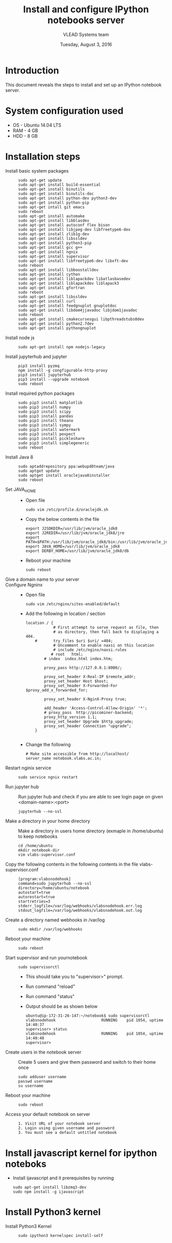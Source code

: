 #+Title: Install and configure IPython notebooks server 
#+Date: Tuesday, August 3, 2016
#+Author: VLEAD Systems team 

* Introduction 
  This document reveals the steps to install and  set up an IPython notebook 
  server. 

* System configuration used 
  + OS    -  Ubuntu 14.04 LTS 
  + RAM   -  4 GB
  + HDD   -  8 GB

* Installation steps 
  + Install basic system packages ::
    #+BEGIN_SRC commands 
    sudo apt-get update
    sudo apt-get install build-essential
    sudo apt-get install binutils 
    sudo apt-get install binutils-doc 
    sudo apt-get install python-dev python3-dev
    sudo apt-get install python-pip
    sudo apt-get intall git emacs 
    sudo reboot
    sudo apt-get install automake 
    sudo apt-get install libblas­dev
    sudo apt-get install autoconf flex bison
    sudo apt-get install libjpeg-dev libfreetype6-dev 
    sudo apt-get install zlib1g-dev
    sudo apt-get install libssl­dev
    sudo apt-get install python3-pip
    sudo apt-get install gcc g++
    sudo apt-get install ngnix 
    sudo apt-get install supervisor 
    sudo apt-get install libfreetype6-dev libxft-dev
    sudo reboot 
    sudo apt-get install libboost­all­dev
    sudo apt-get install cython
    sudo apt-get install liblapack­dev libatlas­base­dev
    sudo apt-get install liblapack­dev liblapack3
    sudo apt-get install gfortran
    sudo reboot  
    sudo apt-get install libssl­dev
    sudo apt-get install curl 
    sudo apt-get install feedgnuplot gnuplot­doc
    sudo apt-get install libdom4j­java­doc libjdom1­java­doc
    sudo reboot
    sudo apt-get install cmake­curses­gui libpthread­stubs0­dev
    sudo apt-get install python2.7­dev
    sudo apt-get install python­gnuplot
    #+END_SRC

  + Install node js ::
    #+BEGIN_SRC command
    sudo apt-get install npm nodejs-legacy
    #+END_SRC

  + Install jupyterhub and jupyter ::
    #+BEGIN_SRC command
    pip3 install pyzmq
    npm install -g congfigurable-http-proxy
    pip3 install jupyterhub
    pip3 install --upgrade notebook
    sudo reboot
    #+END_SRC
  
  + Install required python packages ::
    #+BEGIN_SRC command
    sudo pip3 install matplotlib
    sudo pip3 install numpy
    sudo pip3 install scipy
    sudo pip3 install pandas
    sudo pip3 install theano
    sudo pip3 install sympy
    sudo pip3 install watermark 
    sudo pip3 install pexpect
    sudo pip3 install pickleshare 
    sudo pip3 install simplegeneric
    sudo reboot
    #+END_SRC

  + Install Java 8 ::
    #+BEGIN_SRC command 
    sudo apt­add­repository ppa:webupd8team/java
    sudo apt­get update
    sudo apt­get install oracle­java8­installer
    sudo reboot
    #+END_SRC
   
  + Set JAVA_HOME ::
    + Open file 
    #+BEGIN_SRC command
     sudo vim /etc/profile.d/oraclejdk.sh
    #+END_SRC
    + Copy the below contents in the file 
    #+BEGIN_SRC command
          export J2SDKDIR=/usr/lib/jvm/oracle_jdk8
          export J2REDIR=/usr/lib/jvm/oracle_jdk8/jre
          export PATH=$PATH:/usr/lib/jvm/oracle_jdk8/bin:/usr/lib/jvm/oracle_jdk8/db/bin:/usr/lib/jvm/oracle_jdk8/jre/bin
          export JAVA_HOME=/usr/lib/jvm/oracle_jdk8
          export DERBY_HOME=/usr/lib/jvm/oracle_jdk8/db
    #+END_SRC
    + Reboot your machine 
    #+BEGIN_SRC command
    sudo reboot 
    #+END_SRC
 
  + Give a domain name to your server :: 

  + Configure Ngninx ::
    + Open file 
    #+BEGIN_SRC command 
    sudo vim /etc/nginx/sites-enabled/default
    #+END_SRC
    + Add the following in location / section
    #+BEGIN_SRC command
    location / {
                # First attempt to serve request as file, then
                # as directory, then fall back to displaying a 404.
        #       try_files $uri $uri/ =404;
                # Uncomment to enable naxsi on this location
                # include /etc/nginx/naxsi.rules
               # root   html;
            # index  index.html index.htm;

            proxy_pass http://127.0.0.1:8000/;

            proxy_set_header X-Real-IP $remote_addr;
            proxy_set_header Host $host;
            proxy_set_header X-Forwarded-For $proxy_add_x_forwarded_for;

            proxy_set_header X-NginX-Proxy true;

            add_header 'Access-Control-Allow-Origin' '*';
            # proxy_pass  http://picominer-backend;
            proxy_http_version 1.1;
            proxy_set_header Upgrade $http_upgrade;
            proxy_set_header Connection "upgrade";
        }

    #+END_SRC 
    + Change the following 
    #+BEGIN_SRC command 
     # Make site accessible from http://localhost/
     server_name notebook.vlabs.ac.in;
    #+END_SRC
  
  + Restart nginix service ::
    #+BEGIN_SRC command
    sudo service ngnix restart
    #+END_SRC  

  + Run jupyter hub ::
    Run jupyter hub and check if you are able to see login page on given <domain-name>:<port>
    #+BEGIN_SRC command
    jupyterhub --no-ssl 
    #+END_SRC 
  
  + Make a directory in your home directory ::
    Make a directory in users home directory (exmaple in /home/ubuntu) to keep notebooks
    #+BEGIN_SRC command
    cd /home/ubuntu
    mkdir notebook-dir
    vim vlabs-supervisor.conf
    #+END_SRC

  + Copy the following contents in the following contents in the file vlabs-supervisor.conf ::
    #+BEGIN_SRC command
    [program:vlabsnodehook]
    command=sudo jupyterhub --no-ssl
    directory=/home/ubuntu/notebook
    autostart=true
    autorestart=true
    startretries=3
    stderr_logfile=/var/log/webhooks/vlabsnodehook.err.log
    stdout_logfile=/var/log/webhooks/vlabsnodehook.out.log
    #+END_SRC
  
  + Create a directory named webhooks in /var/log  ::
    #+BEGIN_SRC command
    sudo mkdir /var/log/webhooks
    #+END_SRC

  + Reboot your machine ::
    #+BEGIN_SRC command
    sudo reboot
    #+END_SRC
    
  + Start supervisor and run yournotebook ::
    #+BEGIN_SRC command 
    sudo supervisorctl 
    #+END_SRC 
    + This should take you to "supervisor>" prompt. 
    + Run command "reload" 
    + Run command "status"
    + Output should be as shown below 
      #+BEGIN_SRC command
      ubuntu@ip-172-31-26-147:~/notebook$ sudo supervisorctl
      vlabsnodehook                    RUNNING    pid 1054, uptime 14:40:37
      supervisor> status 
      vlabsnodehook                    RUNNING    pid 1054, uptime 14:40:48
      supervisor> 
      #+END_SRC
      
  + Create users in the notebook server ::
     Create 5 users and give them password  and switch to their home once 
     #+BEGIN_SRC command
     sudo adduser username
     passwd username
     su username 
     #+END_SRC
   
  + Reboot your machine ::
     #+BEGIN_SRC command
     sudo reboot 
     #+END_SRC

  + Access your default notebook on server ::
     #+BEGIN_SRC command
     1. Visit URL of your notebook server 
     2. Login using given username and password 
     3. You must see a default untitled notebook
     #+END_SRC

* Install javascript kernel for ipython noteboks
  - Install ijavascript and it prerequisites by running 
    #+BEGIN_EXAMPLE
    sudo apt-get install libzmq3-dev 
    sudo npm install -g ijavascript
    #+END_EXAMPLE
* Install Python3 kernel
  + Install Python3 Kernel ::
    #+BEGIN_SRC command
    sudo ipython3 kernelspec install-self
    #+END_SRC
    

